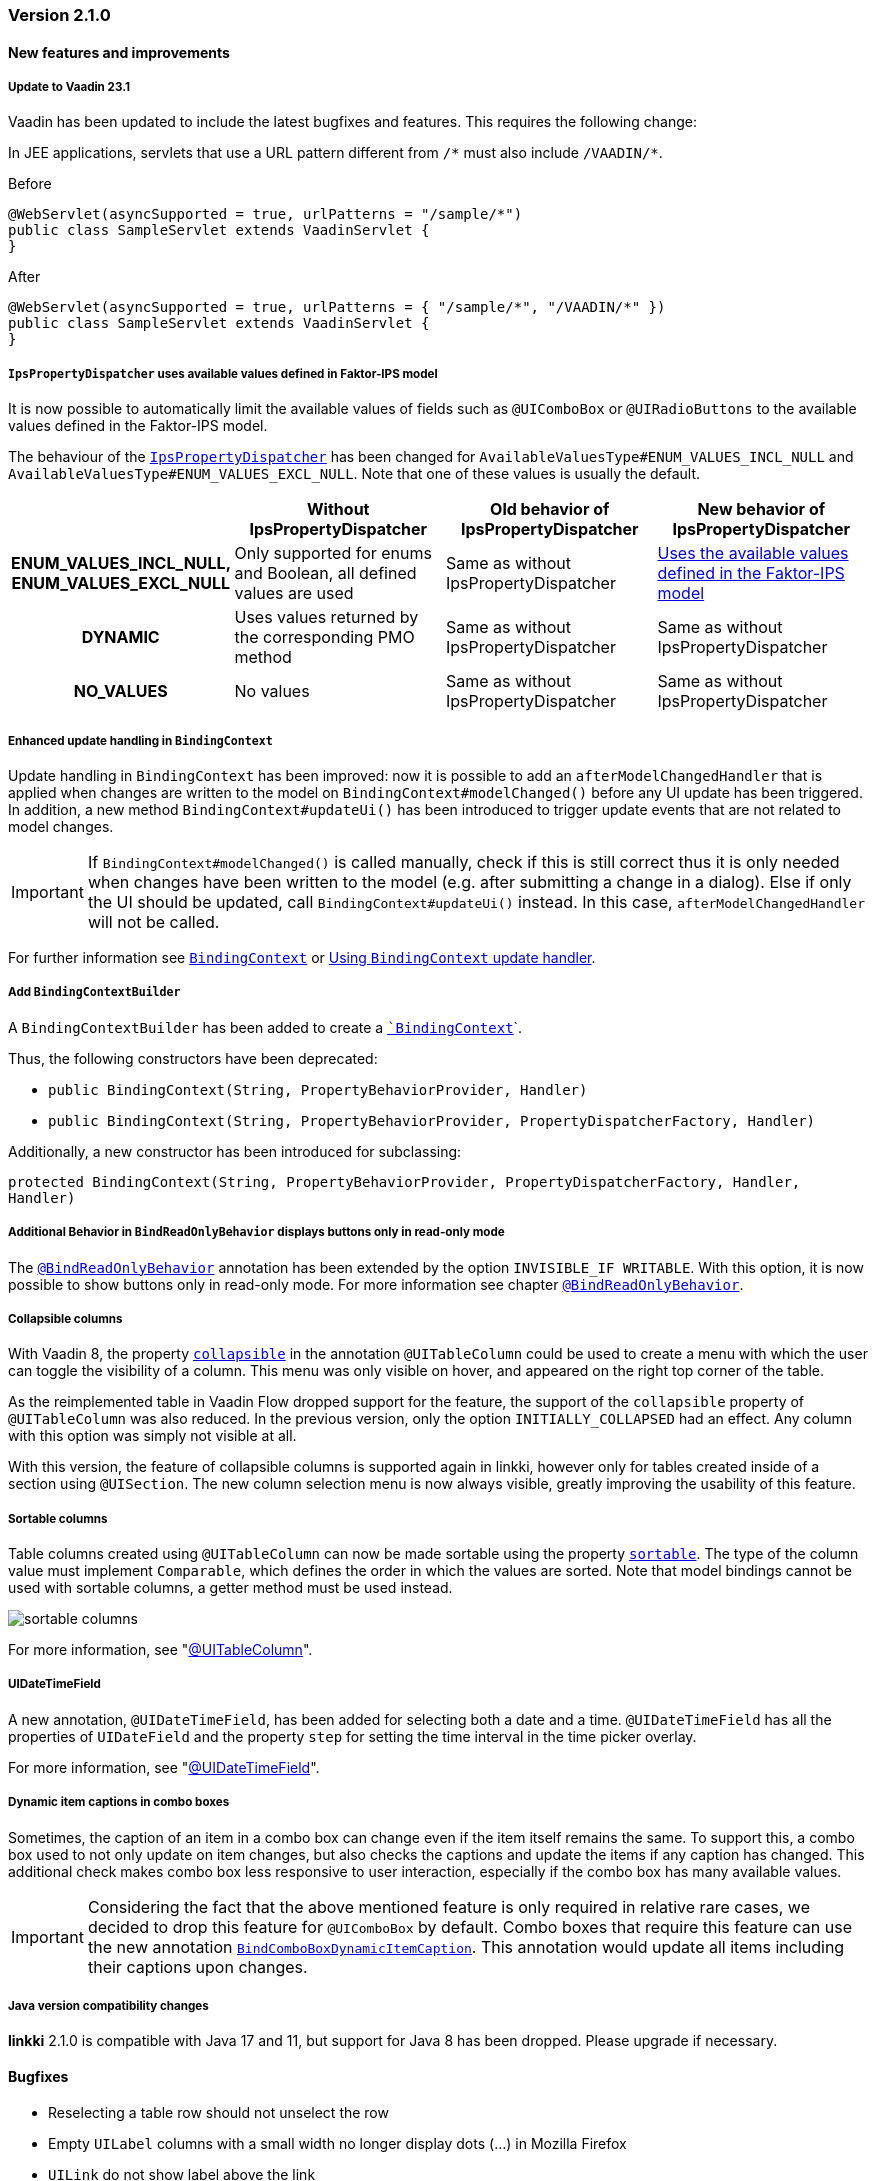 :jbake-type: referenced
:jbake-status: referenced
:jbake-order: 0

// NO :source-dir: HERE, BECAUSE N&N NEEDS TO SHOW CODE AT IT'S TIME OF ORIGIN, NOT LINK TO CURRENT CODE
:images-folder-name: 01_releasenotes

=== Version 2.1.0

==== New features and improvements

[role="api-change"]
===== Update to Vaadin 23.1

Vaadin has been updated to include the latest bugfixes and features. This requires the following change:

In JEE applications, servlets that use a URL pattern different from `/&#42;` must also include `/VAADIN/&#42;`.

[source,java,title="Before"]
----
@WebServlet(asyncSupported = true, urlPatterns = "/sample/*")
public class SampleServlet extends VaadinServlet {
}
----

[source,java,title="After"]
----
@WebServlet(asyncSupported = true, urlPatterns = { "/sample/*", "/VAADIN/*" })
public class SampleServlet extends VaadinServlet {
}
----

[role="api-change"]
===== `IpsPropertyDispatcher` uses available values defined in Faktor-IPS model
////
https://jira.faktorzehn.de/browse/LIN-1819
////

It is now possible to automatically limit the available values of fields such as `@UIComboBox` or `@UIRadioButtons` to the available values defined in the Faktor-IPS model.

The behaviour of the <<ips-property-dispatcher,`IpsPropertyDispatcher`>>  has been changed for `AvailableValuesType#ENUM_VALUES_INCL_NULL` and `AvailableValuesType#ENUM_VALUES_EXCL_NULL`. Note that one of these values is usually the default.

[cols="h,1,1,1"]
|=======
| |Without IpsPropertyDispatcher | Old behavior of IpsPropertyDispatcher | New behavior of IpsPropertyDispatcher

|ENUM_VALUES_INCL_NULL,  ENUM_VALUES_EXCL_NULL  |Only supported for enums and Boolean, all defined values are used |Same as without IpsPropertyDispatcher |<<ips-property-dispatcher-available-values, Uses the available values defined in the Faktor-IPS model>>
|DYNAMIC |Uses values returned by the corresponding PMO method |Same as without IpsPropertyDispatcher |Same as without IpsPropertyDispatcher
|NO_VALUES  |No values |Same as without IpsPropertyDispatcher |Same as without IpsPropertyDispatcher
|=======


===== Enhanced update handling in `BindingContext`
////
https://jira.faktorzehn.de/browse/LIN-3043
////
Update handling in `BindingContext` has been improved: now it is possible to add an `afterModelChangedHandler` that is applied when changes are written to the model on `BindingContext#modelChanged()` before any UI update has been triggered.
In addition, a new method `BindingContext#updateUi()` has been introduced to trigger update events that are not related to model changes. 

IMPORTANT: If `BindingContext#modelChanged()` is called manually, check if this is still correct thus it is only needed when changes have been written to the model
(e.g. after submitting a change in a dialog). Else if only the UI should be updated, call `BindingContext#updateUi()` instead. In this case, `afterModelChangedHandler` will not be called.

For further information see <<binding-basics, `BindingContext`>> or <<binding-context-update-handler, Using `BindingContext` update handler>>.

===== Add `BindingContextBuilder`
////
https://jira.faktorzehn.de/browse/LIN-3043
////
A `BindingContextBuilder` has been added to create a `<<binding-basics, `BindingContext`>>`.

Thus, the following constructors have been deprecated:

* `public BindingContext(String, PropertyBehaviorProvider, Handler)`
* `public BindingContext(String, PropertyBehaviorProvider, PropertyDispatcherFactory, Handler)`

Additionally, a new constructor has been introduced for subclassing:

`protected BindingContext(String, PropertyBehaviorProvider, PropertyDispatcherFactory, Handler, Handler)` 

===== Additional Behavior in `BindReadOnlyBehavior` displays buttons only in read-only mode
////
https://jira.faktorzehn.de/browse/LIN-2626
////
The <<bind-read-only-behavior,`@BindReadOnlyBehavior`>> annotation has been extended by the option `INVISIBLE_IF WRITABLE`. 
With this option, it is now possible to show buttons only in read-only mode. 
For more information see chapter <<bind-read-only-behavior,`@BindReadOnlyBehavior`>>.

===== Collapsible columns
////
https://jira.faktorzehn.de/browse/LIN-2138
////
With Vaadin 8, the property <<collapsible-columns, `collapsible`>> in the annotation `@UITableColumn` could be used to create a menu with which the user can toggle the visibility of a column. This menu was only visible on hover, and appeared on the right top corner of the table. 

As the reimplemented table in Vaadin Flow dropped support for the feature, the support of the `collapsible` property of `@UITableColumn` was also reduced. In the previous version, only the option `INITIALLY_COLLAPSED` had an effect. Any column with this option was simply not visible at all.

With this version, the feature of collapsible columns is supported again in linkki, however only for tables created inside of a section using `@UISection`. The new column selection menu is now always visible, greatly improving the usability of this feature. 


===== Sortable columns
////
https://jira.faktorzehn.de/browse/LIN-3015
////

Table columns created using `@UITableColumn` can now be made sortable using the property <<sortable-columns, `sortable`>>. The type of the column value must implement `Comparable`, which defines the order in which the values are sorted.
Note that model bindings cannot be used with sortable columns, a getter method must be used instead.

image::{images}{images-folder-name}/sortable_columns.png[]

For more information, see "<<ui-table-column, @UITableColumn>>".

===== UIDateTimeField
////
https://jira.faktorzehn.de/browse/LIN-2295
////
A new annotation, `@UIDateTimeField`, has been added for selecting both a date and a time. `@UIDateTimeField` has all the properties of `UIDateField` and the property `step` for setting the time interval in the time picker overlay.

For more information, see "<<ui-datetimefield, @UIDateTimeField>>".

[role="api-change"]
===== Dynamic item captions in combo boxes
////
https://jira.faktorzehn.de/browse/LIN-2855
////
Sometimes, the caption of an item in a combo box can change even if the item itself remains the same. To support this, a combo box used to not only update on item changes, but also checks the captions and update the items if any caption has changed. This additional check makes combo box less responsive to user interaction, especially if the combo box has many available values.

IMPORTANT: Considering the fact that the above mentioned feature is only required in relative rare cases, we decided to drop this feature for `@UIComboBox` by default. Combo boxes that require this feature can use the new annotation <<ui-combobox-dynamicCaption, `BindComboBoxDynamicItemCaption`>>. This annotation would update all items including their captions upon changes.

===== Java version compatibility changes
////
https://jira.faktorzehn.de/browse/LIN-2506
////
*linkki* 2.1.0 is compatible with Java 17 and 11, but support for Java 8 has been dropped. Please upgrade if necessary.

==== Bugfixes

// https://jira.faktorzehn.de/browse/LIN-3032
* Reselecting a table row should not unselect the row 
// https://jira.faktorzehn.de/browse/LIN-3006
* Empty `UILabel` columns with a small width no longer display dots (...) in Mozilla Firefox
// https://jira.faktorzehn.de/browse/LIN-2886
* `UILink` do not show label above the link
// https://jira.faktorzehn.de/browse/LIN-3037
* Removing values from a `UIComboBox` that does not allow null should not be possible.
// https://jira.faktorzehn.de/browse/LIN-3058
* `UIIntegerField` now allows the thousand separator character (e.g. comma when locale is English) to be entered.
// https://jira.faktorzehn.de/browse/LIN-3089
* Disabled validation on read-only fields: Read only fields will no longer be marked with validation messages.
// https://jira.faktorzehn.de/browse/LIN-3098
* Column  visibility can be set using `GridSection#setColumnVisible(String columnKey, boolean visible)` even after `GridSection` has already been created. This will also update the checked state of the corresponding `MenuItem` correctly. Note, that setting the visibility by `Grid#getColumnByKey()` still works, but this will not update the checked state of its `MenuItem`!
// https://jira.faktorzehn.de/browse/LIN-3111
* @UIYesNoComboBox no longer throws an exception when using Boolean, values can now be properly selected and cleared (corresponds to `null`)
// https://jira.faktorzehn.de/browse/LIN-3150
* `IpsPropertyDispatcher` now handles empty value sets correctly 